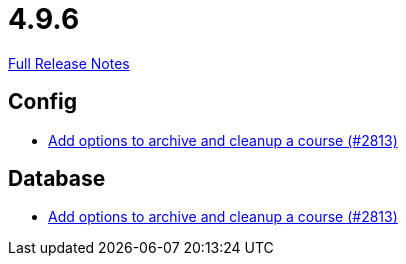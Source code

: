 // SPDX-FileCopyrightText: 2023 Artemis Changelog Contributors
//
// SPDX-License-Identifier: CC-BY-SA-4.0

= 4.9.6

link:https://github.com/ls1intum/Artemis/releases/tag/4.9.6[Full Release Notes]

== Config

* link:https://www.github.com/ls1intum/Artemis/commit/d20e93b929bb5181b2457029b19a9751a8a2c660[Add options to archive and cleanup a course (#2813)]


== Database

* link:https://www.github.com/ls1intum/Artemis/commit/d20e93b929bb5181b2457029b19a9751a8a2c660[Add options to archive and cleanup a course (#2813)]
